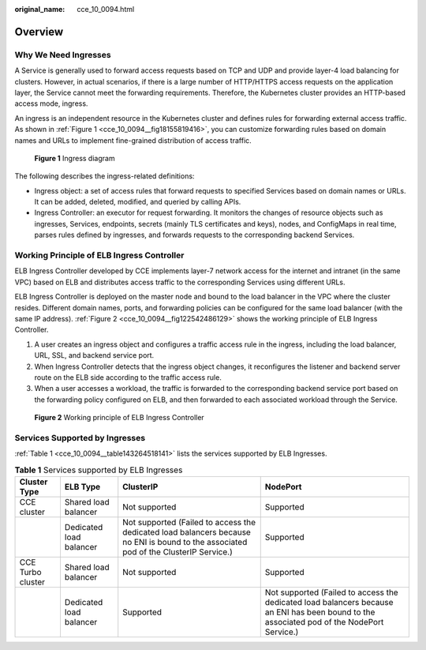 :original_name: cce_10_0094.html

.. _cce_10_0094:

Overview
========

Why We Need Ingresses
---------------------

A Service is generally used to forward access requests based on TCP and UDP and provide layer-4 load balancing for clusters. However, in actual scenarios, if there is a large number of HTTP/HTTPS access requests on the application layer, the Service cannot meet the forwarding requirements. Therefore, the Kubernetes cluster provides an HTTP-based access mode, ingress.

An ingress is an independent resource in the Kubernetes cluster and defines rules for forwarding external access traffic. As shown in :ref:`Figure 1 <cce_10_0094__fig18155819416>`, you can customize forwarding rules based on domain names and URLs to implement fine-grained distribution of access traffic.

.. _cce_10_0094__fig18155819416:

.. figure:: /_static/images/en-us_image_0000001695896861.png
   :alt: **Figure 1** Ingress diagram

   **Figure 1** Ingress diagram

The following describes the ingress-related definitions:

-  Ingress object: a set of access rules that forward requests to specified Services based on domain names or URLs. It can be added, deleted, modified, and queried by calling APIs.
-  Ingress Controller: an executor for request forwarding. It monitors the changes of resource objects such as ingresses, Services, endpoints, secrets (mainly TLS certificates and keys), nodes, and ConfigMaps in real time, parses rules defined by ingresses, and forwards requests to the corresponding backend Services.

Working Principle of ELB Ingress Controller
-------------------------------------------

ELB Ingress Controller developed by CCE implements layer-7 network access for the internet and intranet (in the same VPC) based on ELB and distributes access traffic to the corresponding Services using different URLs.

ELB Ingress Controller is deployed on the master node and bound to the load balancer in the VPC where the cluster resides. Different domain names, ports, and forwarding policies can be configured for the same load balancer (with the same IP address). :ref:`Figure 2 <cce_10_0094__fig122542486129>` shows the working principle of ELB Ingress Controller.

#. A user creates an ingress object and configures a traffic access rule in the ingress, including the load balancer, URL, SSL, and backend service port.
#. When Ingress Controller detects that the ingress object changes, it reconfigures the listener and backend server route on the ELB side according to the traffic access rule.
#. When a user accesses a workload, the traffic is forwarded to the corresponding backend service port based on the forwarding policy configured on ELB, and then forwarded to each associated workload through the Service.

.. _cce_10_0094__fig122542486129:

.. figure:: /_static/images/en-us_image_0000001647577184.png
   :alt: **Figure 2** Working principle of ELB Ingress Controller

   **Figure 2** Working principle of ELB Ingress Controller

.. _cce_10_0094__section3565202819276:

Services Supported by Ingresses
-------------------------------

:ref:`Table 1 <cce_10_0094__table143264518141>` lists the services supported by ELB Ingresses.

.. _cce_10_0094__table143264518141:

.. table:: **Table 1** Services supported by ELB Ingresses

   +-------------------+-------------------------+---------------------------------------------------------------------------------------------------------------------------------------+--------------------------------------------------------------------------------------------------------------------------------------------+
   | Cluster Type      | ELB Type                | ClusterIP                                                                                                                             | NodePort                                                                                                                                   |
   +===================+=========================+=======================================================================================================================================+============================================================================================================================================+
   | CCE cluster       | Shared load balancer    | Not supported                                                                                                                         | Supported                                                                                                                                  |
   +-------------------+-------------------------+---------------------------------------------------------------------------------------------------------------------------------------+--------------------------------------------------------------------------------------------------------------------------------------------+
   |                   | Dedicated load balancer | Not supported (Failed to access the dedicated load balancers because no ENI is bound to the associated pod of the ClusterIP Service.) | Supported                                                                                                                                  |
   +-------------------+-------------------------+---------------------------------------------------------------------------------------------------------------------------------------+--------------------------------------------------------------------------------------------------------------------------------------------+
   | CCE Turbo cluster | Shared load balancer    | Not supported                                                                                                                         | Supported                                                                                                                                  |
   +-------------------+-------------------------+---------------------------------------------------------------------------------------------------------------------------------------+--------------------------------------------------------------------------------------------------------------------------------------------+
   |                   | Dedicated load balancer | Supported                                                                                                                             | Not supported (Failed to access the dedicated load balancers because an ENI has been bound to the associated pod of the NodePort Service.) |
   +-------------------+-------------------------+---------------------------------------------------------------------------------------------------------------------------------------+--------------------------------------------------------------------------------------------------------------------------------------------+
